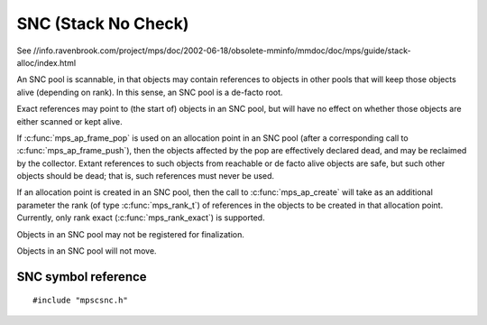 .. _pool-snc:

====================
SNC (Stack No Check)
====================

See //info.ravenbrook.com/project/mps/doc/2002-06-18/obsolete-mminfo/mmdoc/doc/mps/guide/stack-alloc/index.html


An SNC pool is scannable, in that objects may contain references to objects in other pools that will keep those objects alive (depending on rank). In this sense, an SNC pool is a de-facto root.

Exact references may point to (the start of) objects in an SNC pool, but will have no effect on whether those objects are either scanned or kept alive.

If :c:func:`mps_ap_frame_pop` is used on an allocation point in an SNC pool (after a corresponding call to :c:func:`mps_ap_frame_push`), then the objects affected by the pop are effectively declared dead, and may be reclaimed by the collector. Extant references to such objects from reachable or de facto alive objects are safe, but such other objects should be dead; that is, such references must never be used.

If an allocation point is created in an SNC pool, then the call to :c:func:`mps_ap_create` will take as an additional parameter the rank (of type :c:func:`mps_rank_t`) of references in the objects to be created in that allocation point. Currently, only rank exact (:c:func:`mps_rank_exact`) is supported.

Objects in an SNC pool may not be registered for finalization.

Objects in an SNC pool will not move.



--------------------
SNC symbol reference
--------------------

::

   #include "mpscsnc.h"


.. c:function:: mps_class_t mps_class_snc(void)

    Return the :term:`pool class` for an SNC (Stack No Check)
    :term:`pool`.

    When creating an SNC pool, :c:func:`mps_pool_create` takes one
    extra argument::

        mps_res_t mps_pool_create(mps_pool_t *pool_o, mps_arena_t arena,
                                  mps_class_t mps_class_snc(),
                                  mps_fmt_t fmt)

    ``fmt`` specifies the :term:`object format` for the objects
    allocated in the pool. The format should provide at least the
    methods scan, skip, and pad.

    .. topics::

        :ref:`pool-snc`.
